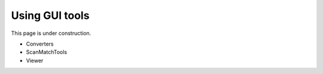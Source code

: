 .. _app:

Using GUI tools
==================================

This page is under construction.

- Converters
- ScanMatchTools
- Viewer

..
  Contents:

  .. toctree::
     :maxdepth: 1   
     :glob:

     *

